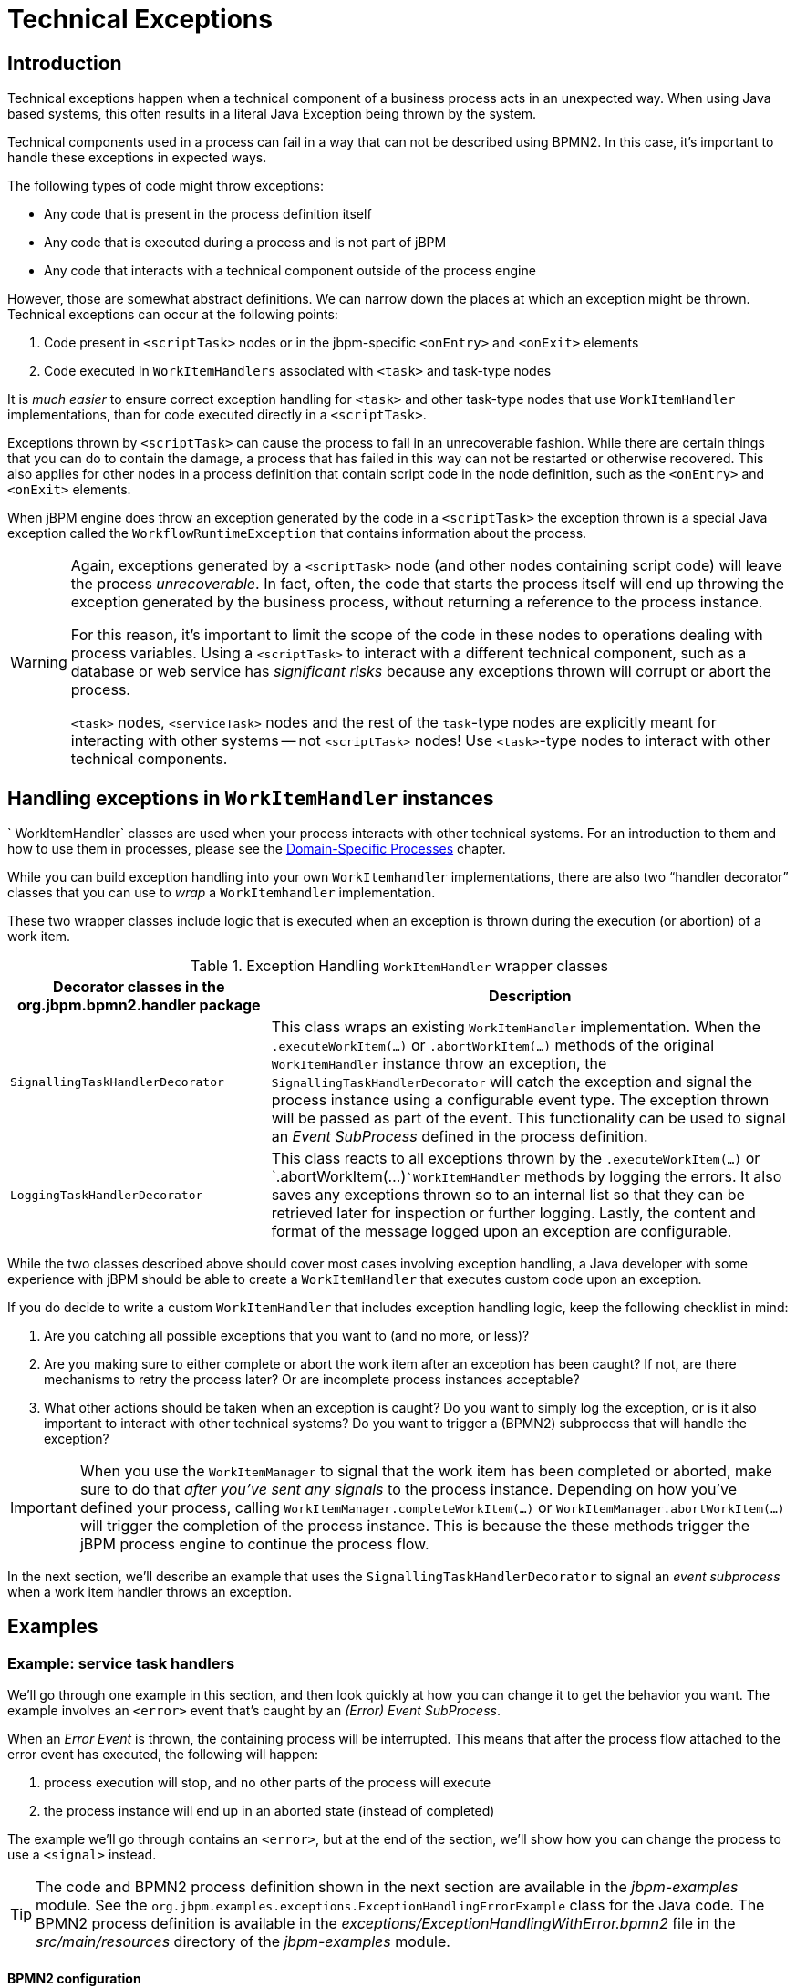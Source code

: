 = Technical Exceptions
:imagesdir: ..

== Introduction

Technical exceptions happen when a technical component of a business process acts in an unexpected way.
When using Java based systems, this often results in a literal Java Exception being thrown by the system.

Technical components used in a process can fail in a way that can not be described using  BPMN2.
In this case, it's important to handle these exceptions in expected ways.

The following types of code might throw exceptions: 

* Any code that is present in the process definition itself
* Any code that is executed during a process and is not part of jBPM
* Any code that interacts with a technical component outside of the process engine

However, those are somewhat abstract definitions.
We can narrow down the places at which an exception might be thrown.
Technical exceptions can occur at the following points: 

. Code present in `<scriptTask>` nodes or in the  jbpm-specific `<onEntry>` and `<onExit>` elements
. Code executed in `WorkItemHandlers` associated with  `<task>` and task-type nodes

It is _much easier_ to ensure correct exception handling for  `<task>` and other task-type nodes that use `WorkItemHandler`  implementations, than for code executed directly in a ``<scriptTask>``.

Exceptions thrown by `<scriptTask>` can cause the process to fail in an unrecoverable fashion.
While there are certain things that you can do to contain the damage, a process that has failed in this way can not be restarted or otherwise recovered.
This  also applies for other nodes in a process definition that contain script code in the node  definition, such as the `<onEntry>` and `<onExit>`  elements.

When jBPM engine does throw an exception generated by the code in a `<scriptTask>`  the exception thrown is a special Java exception called the `WorkflowRuntimeException` that contains information about the process.

[WARNING]
====
Again, exceptions generated by a `<scriptTask>` node (and other nodes containing script code) will leave the process __unrecoverable__.
In fact, often, the code that starts the process itself will end up throwing the exception generated by the business process, without returning  a reference to the process instance.

For this reason, it's important to limit the scope of the code in these nodes to operations  dealing with process variables.
Using a `<scriptTask>` to interact with a different technical component, such as a  database or web service has _significant risks_ because any exceptions thrown  will corrupt or abort the process.

`<task>` nodes, `<serviceTask>` nodes and the rest of  the ``task``-type nodes are explicitly meant for interacting with other systems -- not  `<scriptTask>` nodes!  Use ``<task>``-type nodes to interact with  other technical components.
====

== Handling exceptions in `WorkItemHandler` instances

`
WorkItemHandler` classes are used when your process interacts with other technical systems.
For an introduction to them and how to use them in processes, please see the
<<jBPMDomainSpecificProcesses,Domain-Specific Processes>> chapter.

While you can build exception handling into your own `WorkItemhandler` implementations, there are also two "`handler decorator`"
 classes that you can use to __wrap__ a `WorkItemhandler` implementation.

These two wrapper classes include logic that is executed when an exception is thrown during the execution (or abortion) of a work item.

.Exception Handling `WorkItemHandler` wrapper classes
[cols="1,2a", frame="all", options="header"]
|===
| Decorator classes in the org.jbpm.bpmn2.handler package
| Description

|``SignallingTaskHandlerDecorator``
|This class wraps an existing `WorkItemHandler` implementation. When the 
`$$.$$executeWorkItem(...)` or `$$.$$abortWorkItem(...)` methods of the 
original `WorkItemHandler` instance throw an exception, the
`SignallingTaskHandlerDecorator` will catch the exception and signal the process instance 
using a configurable event type. The exception thrown will be passed as part of the event. This 
functionality can be used to signal an _Event SubProcess_ defined in the process 
definition.

|``LoggingTaskHandlerDecorator``
|This class reacts to all exceptions thrown by the `$$.$$executeWorkItem(...)` 
or `$$.$$abortWorkItem(...)```WorkItemHandler`` methods by logging the errors. It 
also saves any exceptions thrown so to an internal list so that they can be retrieved later for 
inspection or further logging. Lastly, the content and format of the message logged upon an 
exception are configurable.
|===


While the two classes described above should cover most cases involving exception handling, a Java developer with some experience with jBPM should be able to create a ``WorkItemHandler`` that executes custom code upon an exception.

If you do decide to write a custom `WorkItemHandler` that includes exception  handling logic, keep the following checklist in mind: 

. Are you catching all possible exceptions that you want to (and no more, or  less)?
. Are you making sure to either complete or abort the work item after an exception has been caught? If not, are there mechanisms to retry the process later? Or are incomplete process instances acceptable?
. What other actions should be taken when an exception is caught? Do you want to simply log the exception, or is it also important to interact with other technical systems? Do you want to trigger a (BPMN2) subprocess that will handle the exception?


[IMPORTANT]
====
When you use the `WorkItemManager` to signal that the work item has been completed or aborted, make sure to do that _after you've sent any signals_ to the process instance.
Depending on how you've defined your process, calling `WorkItemManager.completeWorkItem(...)` or ``WorkItemManager.abortWorkItem(...)`` will trigger the completion of the process instance.
This is because the these methods trigger the jBPM process engine to continue the process flow.
====


In the next section, we'll describe an example that uses the `SignallingTaskHandlerDecorator` to signal an _event subprocess_ when a work item handler throws an exception.

== Examples

=== Example: service task handlers 


We'll go through one example in this section, and then look quickly at how you can change  it to get the behavior you want.
The example involves an `<error>` event that's caught by an __(Error) Event SubProcess__. 

When an _Error Event_ is thrown, the containing process will be interrupted.
This means that after the process flow attached to the error event has executed, the following  will happen:  

. process execution will stop, and no other parts of the process will execute
. the process instance will end up in an aborted state (instead of completed)

The example we'll go through contains an ``<error>``, but at the end of the section, we'll show how you can change the process to use a `<signal>` instead.

[TIP]
====
The code and BPMN2 process definition shown in the next section are available in the [path]_jbpm-examples_
 module.
See the ``org.jbpm.examples.exceptions.ExceptionHandlingErrorExample`` class for the Java code.
The BPMN2 process definition is available in the [path]_exceptions/ExceptionHandlingWithError.bpmn2_
 file in the [path]_src/main/resources_
 directory of the [path]_jbpm-examples_
 module.
====

==== BPMN2 configuration


Let's look at the BPMN2 process definition first.
Besides the definition of the process, the BPMN2 elements defined before the actual process definition are also important.
Here's an image of  the BPMN2 process that we'll be using in the example:


image::ExceptionManagement/exception-flow.png[]


The BPMN2 process fragment below is part of the process shown above, and contains some notes  on the different BPMN2 elements.

[NOTE]
====
If you're viewing this on a web browser, you may need to widen or narrow your browser window in order to see the "callout" or note numbers on the right hand side of the code.
====

[source,xml]
----
 <itemDefinition id="_stringItem" structureRef="java.lang.String" /> <!--1--> 
  <message id="_message" itemRef="_stringItem"/>  # <!--2-->

  <interface id="_serviceInterface" name="org.jbpm.examples.exceptions.service.ExceptionService">
    <operation id="_serviceOperation" name="throwException">
      <inMessageRef>_message</inMessageRef> <!--2-->
    </operation>
  </interface>

  <error id="_exception" errorCode="code" structureRef="_exceptionItem"/> <!--3-->

  <itemDefinition id="_exceptionItem" structureRef="org.kie.api.runtime.process.WorkItem"/> <!--4-->
  <message id="_exceptionMessage" itemRef="_exceptionItem"/> <!--4-->

  <interface id="_handlingServiceInterface" name="org.jbpm.examples.exceptions.service.ExceptionService">
    <operation id="_handlingServiceOperation" name="handleException">
      <inMessageRef>_exceptionMessage</inMessageRef> <!--4-->
    </operation>
  </interface>

  <process id="ProcessWithExceptionHandlingError" name="Service Process" isExecutable="true" processType="Private">
    <!-- properties -->
    <property id="serviceInputItem" itemSubjectRef="_stringItem"/> <!--1-->
    <property id="exceptionInputItem" itemSubjectRef="_exceptionItem"/> <!--4-->

    <!-- main process -->
    <startEvent id="_1" name="Start" />
    <serviceTask id="_2" name="Throw Exception" implementation="Other" operationRef="_serviceOperation">

    <!-- rest of the serviceTask element and process definition... -->

    <subProcess id="_X" name="Exception Handler" triggeredByEvent="true" >
      <startEvent id="_X-1" name="subStart">
        <dataOutput id="_X-1_Output" name="event"/>
        <dataOutputAssociation>
          <sourceRef>_X-1_Output</sourceRef>
          <targetRef>exceptionInputItem</targetRef> <!--4-->
        </dataOutputAssociation>
        <errorEventDefinition id="_X-1_ED_1" errorRef="_exception" /> <!--3-->
      </startEvent>

      <!-- rest of the subprocess definition... -->

    </subProcess>

  </process>
----
<1> This `<itemDefinition>` element defines a data structure that we then use in the serviceInputItem property in the process.
<2> This `<message>` element (1rst reference) defines a message that has a String as its content (as defined by the `<itemDefintion>` element on line above). The `<interface>` element below it refers to it (2nd reference) in order to define what type of content the service (defined by the `<interface>`) expects.
<3> This `<error>` element (1rst reference) defines an error for use later in the process: an Event SubProcess is defined that is triggered by this error (2nd reference). The content of the error is defined by the `<itemDefintion>` element defined below the `<error>` element.
<4> This `<itemDefintion>` element (1rst reference) defines an item that contains a WorkItem instance. The `<message>` element (2nd reference) then defines a message that uses this item definition to define its content. The `<interface>` element below that refers to the `<message>` definition (3rd reference) in order to define the type of content that the service expects.
+
In the process itself, a `<property>` element (4th reference) is defined as having the content defined by the initial `<itemDefintion>`. This is helpful because it means that the Event SubProcess can then store the error it receives in that property (5th reference).

[CAUTION]
====
When you're using a `<serviceTask>` to call a Java class, make sure to double check the class name in your BPMN2 definition! A small typo there can cost you time later when you're trying to figure out what went wrong.
====

==== `SignallingTaskHandlerDecorator` and `WorkItemHandler` configuration


Now that BPMN2 process definition is (hopefully) a little clearer, we can look at how to set up jBPM to take advantage of the above BPMN2.

In the (BPMN2) process definition above, we define two different `<serviceTask>`  activities.
The `org.jbpm.bpmn2.handler.ServiceTaskHandler` class is the default task  handler class used for `<serviceTask>` tasks.
If you don't specify a  `WorkItemHandler` implementation for a ``<serviceTask>``, the  `ServiceTaskHandler` class will be used.

In the code below, you'll see that we actually wrap or decorate the  `ServiceTaskHandler` class with a `SignallingTaskHandlerDecorator` instance.
We do this in order to define the what happens when the `ServiceTaskHandler` throws an  exception.

In this case, the `ServiceTaskHandler` will throw an exception because it's  configured to call the `ExceptionService.throwException` method, which throws an exception.
(See the `_handlingServiceInterface` ``<interface>`` element in the BPMN2.)

In the code below, we also configure which (error) event is sent to the process instance by  the `SignallingTaskHandlerDecorator` instance.
The `SignallingTaskHandlerDecorator` does this when an exception is thrown in a __task__.
In this case, since we've  defined an `<error>` with the __error code__ "`code`" in the BPMN2, we set the signal to ``Error-code``.

[IMPORTANT]
====
When signalling the jBPM process engine with an event of some sort, you should keep in mind the rules for signalling process events. 

* Error events can be signalled by sending an "Error-" + <the `errorCode`  attribute value> value to the session.
* Signal events can be signalled by sending the name of the signal to the session.
====

[source,java]
----

import java.util.HashMap;
import java.util.Map;

import org.jbpm.bpmn2.handler.ServiceTaskHandler;
import org.jbpm.bpmn2.handler.SignallingTaskHandlerDecorator;
import org.jbpm.examples.exceptions.service.ExceptionService;
import org.kie.api.KieBase;
import org.kie.api.io.ResourceType;
import org.kie.api.runtime.KieSession;
import org.kie.api.runtime.process.ProcessInstance;
import org.kie.internal.builder.KnowledgeBuilder;
import org.kie.internal.builder.KnowledgeBuilderFactory;
import org.kie.internal.io.ResourceFactory;

public class ExceptionHandlingErrorExample {

    public static final void main(String[] args) {
        runExample();
    }

    public static ProcessInstance runExample() {
        KieSession ksession = createKieSession();

        String eventType = "Error-code"; // <1>

        SignallingTaskHandlerDecorator signallingTaskWrapper // <2> 
            = new SignallingTaskHandlerDecorator(ServiceTaskHandler.class, eventType);
        signallingTaskWrapper.setWorkItemExceptionParameterName(ExceptionService.exceptionParameterName); // <3>
        ksession.getWorkItemManager().registerWorkItemHandler("Service Task", signallingTaskWrapper);

        Map<String, Object> params = new HashMap<String, Object>();
        params.put("serviceInputItem", "Input to Original Service");
        ProcessInstance processInstance = ksession.startProcess("ProcessWithExceptionHandlingError", params);
        
        return processInstance;
    }

    private static KieSession createKieSession() {
        KnowledgeBuilder kbuilder = KnowledgeBuilderFactory.newKnowledgeBuilder();
        kbuilder.add(ResourceFactory.newClassPathResource("exceptions/ExceptionHandlingWithError.bpmn2"), ResourceType.BPMN2);
        KieBase kbase = kbuilder.newKnowledgeBase();
        return kbase.newKieSession();
    }
----
<1> Here we define the name of the event that will be sent to the process instance if the wrapped WorkItemHandler implementation throws an exception. The eventType string is used when instantiating the SignallingTaskHandlerDecorator class.
<2> Then we construct an instance of the SignallingTaskHandlerDecorator class. In this case, we simply give it the class name of the WorkItemHandler implementation class to instantiate, but another constructor is available that we can pass an instance of a WorkItemHandler implementation to (necessary if the WorkItemHandler implementation does not have a no-argument constructor).
<3> When an exception is thrown by the wrapped WorkItemHandler, the SignallingTaskHandlerDecorator saves it as a parameter in the WorkItem instance with a parameter name that we configure the SignallingTaskHandlerDecorator to give it (see the code below for the ExceptionService).

==== `ExceptionService` setup and configuration


In the BPMN2 process definition above, a service interface is defined that references the `ExceptionService` class:

[source,xml]
----
<interface id="_handlingServiceInterface" name="org.jbpm.examples.exceptions.service.ExceptionService">
    <operation id="_handlingServiceOperation" name="handleException">
----


In order to fill in the blanks a little bit, the code for the `ExceptionService`  class has been included below.
In general, you can specify any Java class with the default or an  other no-argument constructor and have it executed during a `<serviceTask>`

[source,java]
----

public class ExceptionService {
    
  public static String exceptionParameterName = "my.exception.parameter.name";
    
  public void handleException(WorkItem workItem) {
    System.out.println( "Handling exception caused by work item '" + workItem.getName() + "' (id: " + workItem.getId() + ")");
        
    Map<String, Object> params = workItem.getParameters();
    Throwable throwable = (Throwable) params.get(exceptionParameterName);
    throwable.printStackTrace();
  }
    
  public String throwException(String message) {
      throw new RuntimeException("Service failed with input: " + message );
  }
    
  public static void setExceptionParameterName(String exceptionParam) { 
      exceptionParameterName = exceptionParam;
  }

}
----

==== Changing the example to use a `<signal>`


In the example above, the thrown Error Event interrupts the process: no other flows or activities are executed once the Error Event has been thrown.

However, when a _Signal Event_ is processed, the process will continue after the _Signal Event SubProcess_ (or whatever other activities that the Signal Event triggers) has been executed.
Furthermore, this implies that the the process will  _not_ end up in an aborted state, unlike a process that throws an Error  Event.

In the process above, we use the `<error>` element in order to be able to use an Error Event:

[source,xml]
----
  <error id="_exception" errorCode="code" structureRef="_exceptionItem"/>
----


When we want to use a Signal Event instead, we remove that line and use a `<signal>` element:

[source,xml]
----
   <signal id="exception-signal" structureRef="_exceptionItem"/>
----

However, we must also change all references to the `_exception` ``<error>`` so that they now refer to the ``exception-signal``  ``<signal>``.

That means that the `<errorEventDefintion>` element in the ``<startEvent>``,

[source,xml]
----
   <errorEventDefinition id="_X-1_ED_1" errorRef="_exception" />
----


must be changed to a `<signalEventDefintion>` which would like like this:

[source,xml]
----
   <signalEventDefinition id="_X-1_ED_1" signalRef="exception-signal"/>
----


In short, we have to make the following changes to the `<startEvent>` in  the Event SubProcess: 

. It will now contain a `<signalEventDefintion>` instead of a  `<errorEventDefintion>`
. The `errorRef` attribute in the `<erroEventDefintion>` is  now a `signalRef` attribute in the ``<signalEventDefintion>``.
. The `id` attribute in the `signalRef` is of course now the id of  the `<signal>` element. Before it was id of `<error>` element.
. Lastly, when we signal the process in the Java code, we do not signal  "``Error-code``" but simply "``exception-signal``", the `id` of the `<signal>` element.


=== Example: logging exceptions thrown by bad `<scriptTask>` nodes


In this section, we'll briefly describe what's possible when dealing with `<scriptTask>` nodes that throw exceptions, and then quickly go through an example (also available in the [path]_jbpm-examples_
 module) that illustrates this.

==== Introduction


If you're reading this, then you probably already have a problem: you're either  expecting to run into this problem because there are scripts in your process definition that might  throw an exception, or you're already running a process instance with scripts that are causing a  problem.

Unfortunately, if you're running into this problem, then there is not much you can do.
The only thing that you _can_ do is retrieve more information about exactly what's causing  the problem.
Luckily, when a `<scriptTask>` node causes an exception,  the exception is then wrapped in a ``WorkflowRuntimeException``.

What type of information is available? The `WorkflowRuntimeException` instance will contain the information outlined in the following table.
All of the fields listed are  available via the normal `get*` methods.

.Information contained in `WorkflowRuntimeException` instances.
[cols="1,1,1", frame="all", options="header"]
|===
| Field name
| Type
| Description

|``processInstanceId``
|``long``
|The id of the `ProcessInstance` instance in which the exception occurred. This
``ProcessInstance`` may not exist anymore or be available in the database if using
persistence!

|``processId``
|``String``
|The id of the process definition that was used to start the process (i.e.
"``ExceptionScriptTask``" in ```ksession.startProcess("ExceptionScriptTask");``` ) 

|``nodeId``
|``long``
|The value of the (BPMN2) id attribute of the node that threw the exception.

|``nodeName``
|``String``
|The value of the (BPMN2) name attribute of the node that threw the exception.

|``variables``
|``Map<String, Object>``
|The map containing the variables in the process instance (__experimental__).

|``message``
|``String``
|The short message indicating what went wrong.

|``cause``
|``Throwable``
|The original exception that was thrown.
|===

==== Example: Exceptions thrown by a ``<scriptTask>``.


The following code illustrates how to extract extra information from a process instance that throws a `WorkflowRuntimeException` exception instance.

[source,java]
----
import org.jbpm.workflow.instance.WorkflowRuntimeException;
import org.kie.api.KieBase;
import org.kie.api.io.ResourceType;
import org.kie.api.runtime.KieSession;
import org.kie.api.runtime.process.ProcessInstance;
import org.kie.internal.builder.KnowledgeBuilder;
import org.kie.internal.builder.KnowledgeBuilderFactory;
import org.kie.internal.io.ResourceFactory;

public class ScriptTaskExceptionExample {

    public static final void main(String[] args) {
        runExample();
    }

    public static void runExample() {
        KieSession ksession = createKieSession();
        Map<String, Object> params = new HashMap<String, Object>();
        String varName = "var1";
        params.put( varName , "valueOne" );
        try { 
            ProcessInstance processInstance = ksession.startProcess("ExceptionScriptTask", params);
        } catch( WorkflowRuntimeException wfre ) { 
            String msg = "An exception happened in "
                    + "process instance [" + wfre.getProcessInstanceId()
                    + "] of process [" + wfre.getProcessId()
                    + "] in node [id: " + wfre.getNodeId() 
                    + ", name: " + wfre.getNodeName()
                    + "] and variable " + varName + " had the value [" + wfre.getVariables().get(varName)
                    + "]";
            System.out.println(msg);
        }
    }
    
    private static KieSession createKieSession() {
        KnowledgeBuilder kbuilder = KnowledgeBuilderFactory.newKnowledgeBuilder();
        kbuilder.add(ResourceFactory.newClassPathResource("exceptions/ScriptTaskException.bpmn2"), ResourceType.BPMN2);
        KieBase kbase = kbuilder.newKnowledgeBase();
        return kbase.newKieSession();
    }
 
}
----
